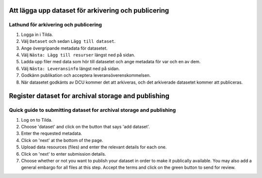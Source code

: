 Att lägga upp dataset för arkivering och publicering
====================================================

Lathund för arkivering och publicering
--------------------------------------

1. Logga in i Tilda.
2. Välj ``Dataset`` och sedan ``Lägg till dataset``.
3. Ange övergripande metadata för datasetet.
4. Välj ``Nästa: Lägg till resurser`` längst ned på sidan.
5. Ladda upp filer med data som hör till datasetet och ange metadata för var
   och en av dem.
6. Välj ``Nästa: Leveransinfo`` längst ned på sidan.
7. Godkänn publikation och acceptera leveransöverenskommelsen.
8. När datasetet godkänts av DCU kommer det att arkiveras, och det arkiverade
   datasetet kommer att publiceras.


Register dataset for archival storage and publishing
====================================================

Quick guide to submitting dataset for archival storage and publishing
---------------------------------------------------------------------
1. Log on to Tilda.
2. Choose 'dataset' and click on the button that says 'add dataset'.
3. Enter the requested metadata.
4. Click on 'next' at the bottom of the page.
5. Upload data resources (files) and enter the relevant details for each one.
6. Click on 'next' to enter submission details.
7. Choose whether or not you want to publish your dataset in order to make it
   publically available. You may also add a general embargo for all files at
   this step. Accept the terms and click on the green button to send for review.
